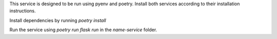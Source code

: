 This service is designed to be run using pyenv and poetry.
Install both services according to their installation instructions.

Install dependencies by running `poetry install`

Run the service using `poetry run flask run` in the `name-service` folder.